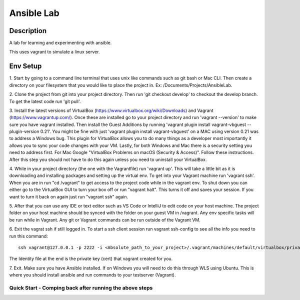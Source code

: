 ***************************************************************************
Ansible Lab  
***************************************************************************

Description
==========================================

A lab for learning and experimenting with ansible.

This uses vagrant to simulate a linux server.


Env Setup
====================

1. Start by going to a command line terminal that uses unix like commands such as git bash or Mac CLI. Then create a directory 
on your filesystem that you would like to place the project in. Ex: /Documents/Projects/AnsibleLab.

2. Clone the project from git into your project directory. Then run 'git checkout develop' to checkout the develop branch. 
To get the latest code run 'git pull'.

3. Install the latest versions of VirtualBox (https://www.virtualbox.org/wiki/Downloads) and Vagrant (https://www.vagrantup.com/). 
Once these are installed go to your project directory and run 'vagrant --version' to make sure you have vagrant installed. 
Then install the Guest Additions by running 'vagrant plugin install vagrant-vbguest --plugin-version 0.21'. 
You might be fine with just 'vagrant plugin install vagrant-vbguest' on a MAC using version 0.21 was to address a Windows bug. 
This plugin for VirtualBox allows you to do many things as a developer most importantly it allows you to sync your code 
changes with your VM. Lastly, for both Windows and Mac there is a security setting you need to address first. 
For Mac Google "VirtualBox Problems on macOS (Security & Access)". Follow these instructions. 
After this step you should not have to do this again unless you need to uninstall your VirtualBox.

4. While in your project directory (the one with the Vagrantfile) run 'vagrant up'. This will take a little bit as it is 
downloading and installing packages and setting up the virtual env. To get into your Vagrant machine run 'vagrant ssh'. 
When you are in run "cd /vagrant" to get access to the project code while in the vagrant env. 
To shut down you can either go to the VirtualBox GUI to turn your box off or run "vagrant halt". 
This turns it off and saves your session. If you want to turn it back on again just run "vagrant ssh" again.

5. After that you can use any IDE or text editor such as VS Code or IntelliJ to edit code on your host machine. 
The project folder on your host machine should be synced with the folder on your guest VM in /vagrant. 
Any env specific tasks will be run while in Vagrant. Any git or Vagrant commands can be run outside of the Vagrant VM. 

6. Exit the vagrat ssh if still logged in. To start a ssh client session run vagrant ssh-config to see all the info you need to
run this command:: 

    ssh vagrant@127.0.0.1 -p 2222 -i <Absolute_path_to_your_project>/.vagrant/machines/default/virtualbox/private_key

The Identity file at the end is the private key (cert) that vagrant created for you. 

7. Exit. Make sure you have Ansible installed. If on Windows you will need to do this through WLS using Ubuntu. This is
where you should install ansible and run commands to your testserver (Vagrant).

Quick Start - Comping back after running the above steps
---------------
